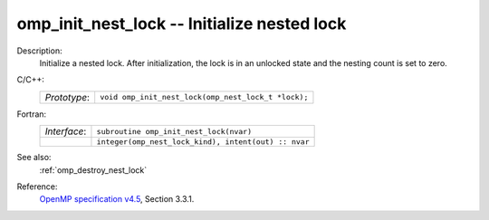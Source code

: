 ..
  Copyright 1988-2022 Free Software Foundation, Inc.
  This is part of the GCC manual.
  For copying conditions, see the GPL license file

.. _omp_init_nest_lock:

omp_init_nest_lock -- Initialize nested lock
********************************************

Description:
  Initialize a nested lock.  After initialization, the lock is in
  an unlocked state and the nesting count is set to zero.

C/C++:
  .. list-table::

     * - *Prototype*:
       - ``void omp_init_nest_lock(omp_nest_lock_t *lock);``

Fortran:
  .. list-table::

     * - *Interface*:
       - ``subroutine omp_init_nest_lock(nvar)``
     * -
       - ``integer(omp_nest_lock_kind), intent(out) :: nvar``

See also:
  :ref:`omp_destroy_nest_lock`

Reference:
  `OpenMP specification v4.5 <https://www.openmp.org>`_, Section 3.3.1.